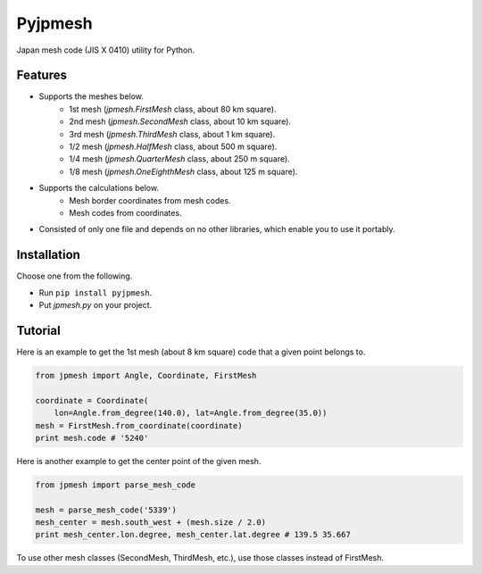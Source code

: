 Pyjpmesh
========

Japan mesh code (JIS X 0410) utility for Python.

.. image:: https://travis-ci.org/ymoch/pyjpmesh.svg?branch=master
    :target: https://travis-ci.org/ymoch/pyjpmesh
.. image:: https://coveralls.io/repos/github/ymoch/pyjpmesh/badge.svg?branch=master
    :target: https://coveralls.io/github/ymoch/pyjpmesh?branch=master


Features
--------

- Supports the meshes below.
    - 1st mesh (*jpmesh.FirstMesh* class, about 80 km square).
    - 2nd mesh (*jpmesh.SecondMesh* class, about 10 km square).
    - 3rd mesh (*jpmesh.ThirdMesh* class, about 1 km square).
    - 1/2 mesh (*jpmesh.HalfMesh* class, about 500 m square).
    - 1/4 mesh (*jpmesh.QuarterMesh* class, about 250 m square).
    - 1/8 mesh (*jpmesh.OneEighthMesh* class, about 125 m square).
- Supports the calculations below.
    - Mesh border coordinates from mesh codes.
    - Mesh codes from coordinates.
- Consisted of only one file and depends on no other libraries,
  which enable you to use it portably.


Installation
------------

Choose one from the following.

- Run ``pip install pyjpmesh``.
- Put *jpmesh.py* on your project.


Tutorial
--------

Here is an example to get the 1st mesh (about 8 km square) code
that a given point belongs to.

.. code-block:: python

  from jpmesh import Angle, Coordinate, FirstMesh

  coordinate = Coordinate(
      lon=Angle.from_degree(140.0), lat=Angle.from_degree(35.0))
  mesh = FirstMesh.from_coordinate(coordinate)
  print mesh.code # '5240'

Here is another example to get the center point of the given mesh.

.. code-block:: python

  from jpmesh import parse_mesh_code

  mesh = parse_mesh_code('5339')
  mesh_center = mesh.south_west + (mesh.size / 2.0)
  print mesh_center.lon.degree, mesh_center.lat.degree # 139.5 35.667

To use other mesh classes (SecondMesh, ThirdMesh, etc.),
use those classes instead of FirstMesh.

